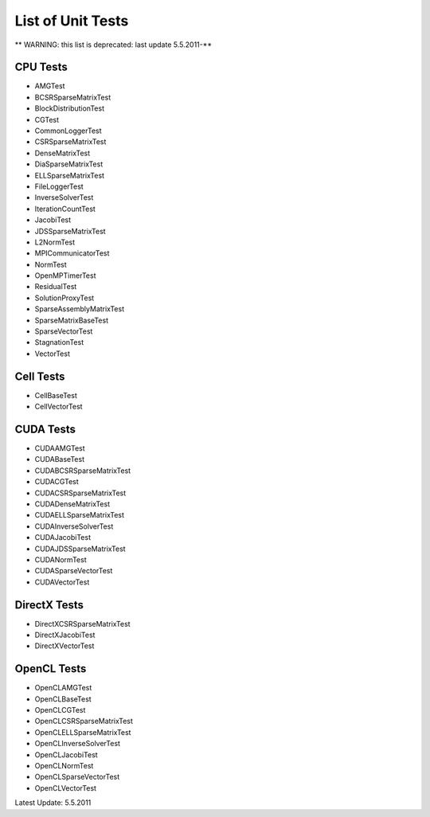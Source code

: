 .. _testList:

List of Unit Tests
==================

** WARNING: this list is deprecated: last update 5.5.2011-**

CPU Tests
----------
- AMGTest
- BCSRSparseMatrixTest
- BlockDistributionTest
- CGTest
- CommonLoggerTest
- CSRSparseMatrixTest
- DenseMatrixTest
- DiaSparseMatrixTest
- ELLSparseMatrixTest
- FileLoggerTest
- InverseSolverTest
- IterationCountTest
- JacobiTest
- JDSSparseMatrixTest
- L2NormTest
- MPICommunicatorTest
- NormTest
- OpenMPTimerTest
- ResidualTest
- SolutionProxyTest
- SparseAssemblyMatrixTest
- SparseMatrixBaseTest
- SparseVectorTest
- StagnationTest
- VectorTest
 
Cell Tests
----------
- CellBaseTest
- CellVectorTest
 
CUDA Tests
----------
- CUDAAMGTest
- CUDABaseTest
- CUDABCSRSparseMatrixTest
- CUDACGTest
- CUDACSRSparseMatrixTest
- CUDADenseMatrixTest
- CUDAELLSparseMatrixTest
- CUDAInverseSolverTest
- CUDAJacobiTest
- CUDAJDSSparseMatrixTest
- CUDANormTest
- CUDASparseVectorTest
- CUDAVectorTest
 
DirectX Tests
-------------
- DirectXCSRSparseMatrixTest
- DirectXJacobiTest
- DirectXVectorTest
 
OpenCL Tests
-------------
- OpenCLAMGTest
- OpenCLBaseTest
- OpenCLCGTest
- OpenCLCSRSparseMatrixTest
- OpenCLELLSparseMatrixTest
- OpenCLInverseSolverTest
- OpenCLJacobiTest
- OpenCLNormTest
- OpenCLSparseVectorTest
- OpenCLVectorTest
 
Latest Update: 5.5.2011
